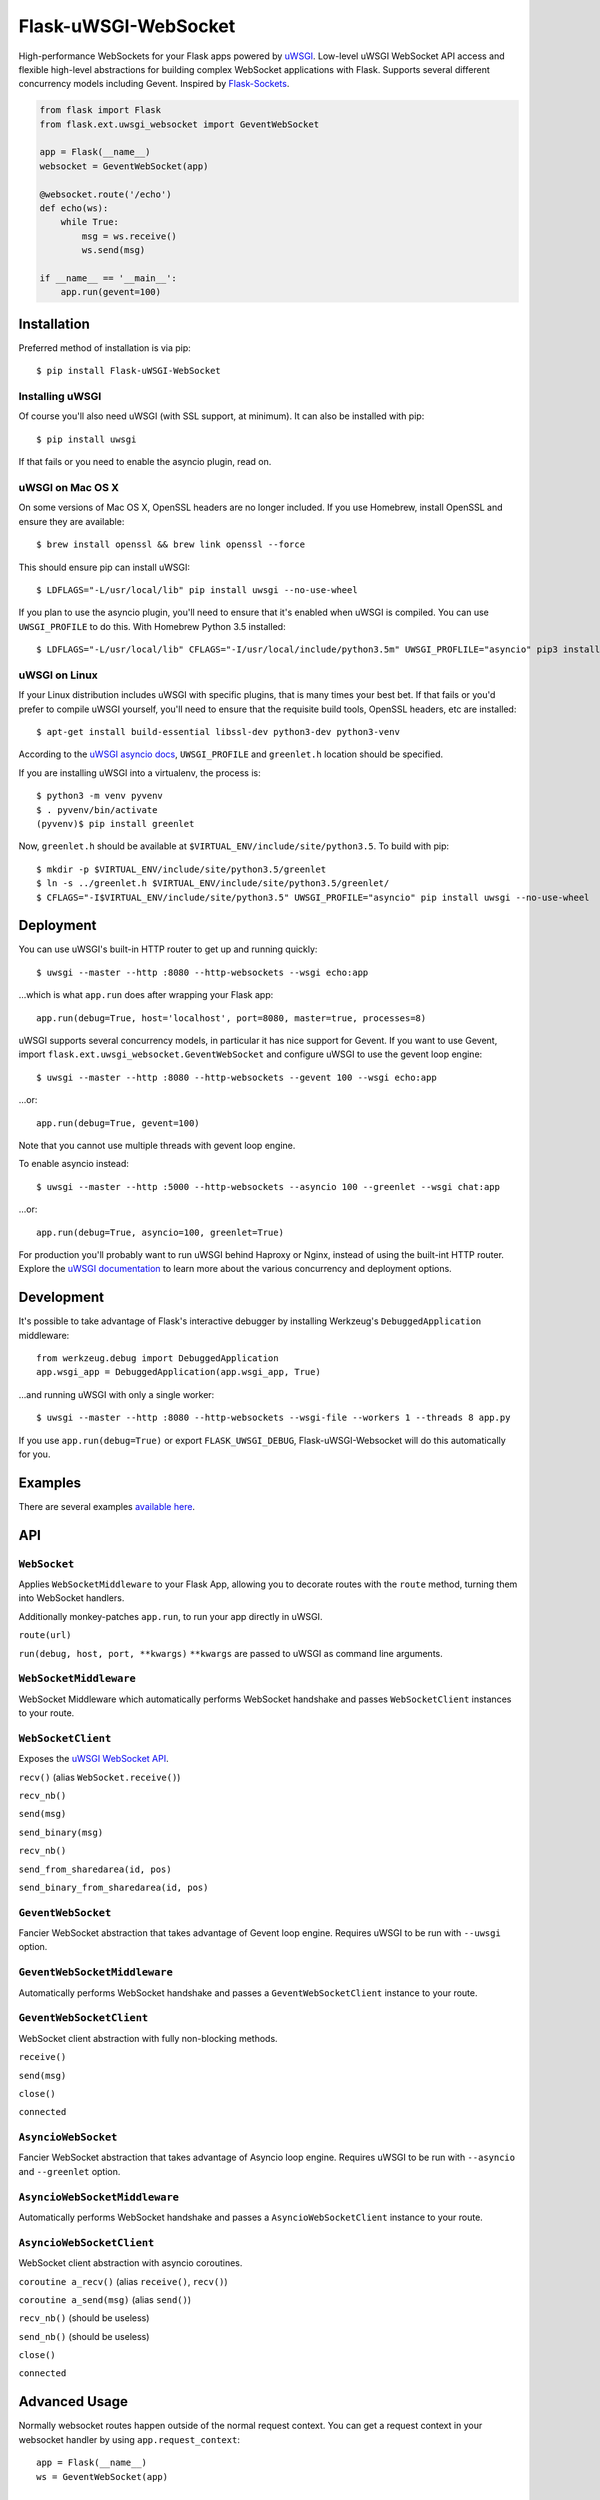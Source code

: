 Flask-uWSGI-WebSocket
=====================
High-performance WebSockets for your Flask apps powered by `uWSGI
<http://uwsgi-docs.readthedocs.org/en/latest/>`_. Low-level uWSGI WebSocket API
access and flexible high-level abstractions for building complex WebSocket
applications with Flask. Supports several different concurrency models
including Gevent. Inspired by `Flask-Sockets
<https://github.com/kennethreitz/flask-sockets>`_.

.. code-block:: python

    from flask import Flask
    from flask.ext.uwsgi_websocket import GeventWebSocket

    app = Flask(__name__)
    websocket = GeventWebSocket(app)

    @websocket.route('/echo')
    def echo(ws):
        while True:
            msg = ws.receive()
            ws.send(msg)

    if __name__ == '__main__':
        app.run(gevent=100)


Installation
------------
Preferred method of installation is via pip::

    $ pip install Flask-uWSGI-WebSocket

Installing uWSGI
~~~~~~~~~~~~~~~~~~~~~~~~~~~~
Of course you'll also need uWSGI (with SSL support, at minimum). It can also be
installed with pip::

    $ pip install uwsgi

If that fails or you need to enable the asyncio plugin, read on.

uWSGI on Mac OS X
~~~~~~~~~~~~~~~~~~~~~~~~~~~~
On some versions of Mac OS X, OpenSSL headers are no longer included. If you
use Homebrew, install OpenSSL and ensure they are available::

    $ brew install openssl && brew link openssl --force

This should ensure pip can install uWSGI::

    $ LDFLAGS="-L/usr/local/lib" pip install uwsgi --no-use-wheel

If you plan to use the asyncio plugin, you'll need to ensure that it's enabled
when uWSGI is compiled. You can use ``UWSGI_PROFILE`` to do this. With Homebrew Python 3.5 installed::

    $ LDFLAGS="-L/usr/local/lib" CFLAGS="-I/usr/local/include/python3.5m" UWSGI_PROFLILE="asyncio" pip3 install uwsgi --no-use-wheel


uWSGI on Linux
~~~~~~~~~~~~~~~~~~~~~~~~~~~~
If your Linux distribution includes uWSGI with specific plugins, that is many
times your best bet. If that fails or you'd prefer to compile uWSGI yourself,
you'll need to ensure that the requisite build tools, OpenSSL headers, etc are
installed::

    $ apt-get install build-essential libssl-dev python3-dev python3-venv

According to the `uWSGI asyncio docs
<http://uwsgi-docs.readthedocs.org/en/latest/asyncio.html>`_, ``UWSGI_PROFILE``
and ``greenlet.h`` location should be specified.

If you are installing uWSGI into a virtualenv, the process is::

    $ python3 -m venv pyvenv
    $ . pyvenv/bin/activate
    (pyvenv)$ pip install greenlet

Now, ``greenlet.h`` should be available at ``$VIRTUAL_ENV/include/site/python3.5``. To build with pip::

    $ mkdir -p $VIRTUAL_ENV/include/site/python3.5/greenlet
    $ ln -s ../greenlet.h $VIRTUAL_ENV/include/site/python3.5/greenlet/
    $ CFLAGS="-I$VIRTUAL_ENV/include/site/python3.5" UWSGI_PROFILE="asyncio" pip install uwsgi --no-use-wheel

Deployment
----------
You can use uWSGI's built-in HTTP router to get up and running quickly::

    $ uwsgi --master --http :8080 --http-websockets --wsgi echo:app

...which is what ``app.run`` does after wrapping your Flask app::

    app.run(debug=True, host='localhost', port=8080, master=true, processes=8)

uWSGI supports several concurrency models, in particular it has nice support
for Gevent. If you want to use Gevent, import
``flask.ext.uwsgi_websocket.GeventWebSocket`` and configure uWSGI to use the
gevent loop engine::

    $ uwsgi --master --http :8080 --http-websockets --gevent 100 --wsgi echo:app

...or::

    app.run(debug=True, gevent=100)

Note that you cannot use multiple threads with gevent loop engine.

To enable asyncio instead::

    $ uwsgi --master --http :5000 --http-websockets --asyncio 100 --greenlet --wsgi chat:app

...or::

    app.run(debug=True, asyncio=100, greenlet=True)

For production you'll probably want to run uWSGI behind Haproxy or Nginx,
instead of using the built-int HTTP router. Explore the `uWSGI documentation
<http://uwsgi-docs.readthedocs.org/en/latest/WebSockets.html>`_ to learn more
about the various concurrency and deployment options.

Development
-----------
It's possible to take advantage of Flask's interactive debugger by installing
Werkzeug's ``DebuggedApplication`` middleware::

    from werkzeug.debug import DebuggedApplication
    app.wsgi_app = DebuggedApplication(app.wsgi_app, True)

...and running uWSGI with only a single worker::

    $ uwsgi --master --http :8080 --http-websockets --wsgi-file --workers 1 --threads 8 app.py

If you use ``app.run(debug=True)`` or export ``FLASK_UWSGI_DEBUG``,
Flask-uWSGI-Websocket will do this automatically for you.


Examples
--------
There are several examples `available here <https://github.com/zeekay/flask-uwsgi-websocket/tree/master/examples>`_.

API
---

``WebSocket``
~~~~~~~~~~~~~~~~~~~~~~~~~~~~~~~~~~~
Applies ``WebSocketMiddleware`` to your Flask App, allowing you to decorate
routes with the ``route`` method, turning them into WebSocket handlers.

Additionally monkey-patches ``app.run``, to run your app directly in uWSGI.

``route(url)``

``run(debug, host, port, **kwargs)``
``**kwargs`` are passed to uWSGI as command line arguments.


``WebSocketMiddleware``
~~~~~~~~~~~~~~~~~~~~~~~~~~~~~~~~~~~~~~~~~~~~~
WebSocket Middleware which automatically performs WebSocket handshake and
passes ``WebSocketClient`` instances to your route.


``WebSocketClient``
~~~~~~~~~~~~~~~~~~~~~~~~~~~~~~~~~~~~~~~~~
Exposes the `uWSGI WebSocket API
<http://uwsgi-docs.readthedocs.org/en/latest/WebSockets.html#api>`_.

``recv()`` (alias ``WebSocket.receive()``)

``recv_nb()``

``send(msg)``

``send_binary(msg)``

``recv_nb()``

``send_from_sharedarea(id, pos)``

``send_binary_from_sharedarea(id, pos)``


``GeventWebSocket``
~~~~~~~~~~~~~~~~~~~~~~~~~~~~~~~~~~~~~~~~~
Fancier WebSocket abstraction that takes advantage of Gevent loop engine.
Requires uWSGI to be run with ``--uwsgi`` option.


``GeventWebSocketMiddleware``
~~~~~~~~~~~~~~~~~~~~~~~~~~~~~~~~~~~~~~~~~~~~~~~~~~~
Automatically performs WebSocket handshake and passes a
``GeventWebSocketClient`` instance to your route.


``GeventWebSocketClient``
~~~~~~~~~~~~~~~~~~~~~~~~~~~~~~~~~~~~~~~~~~~~~~~
WebSocket client abstraction with fully non-blocking methods.

``receive()``

``send(msg)``

``close()``

``connected``


``AsyncioWebSocket``
~~~~~~~~~~~~~~~~~~~~~~~~~~~~~~~~~~~~~~~~~~
Fancier WebSocket abstraction that takes advantage of Asyncio loop engine.
Requires uWSGI to be run with ``--asyncio`` and ``--greenlet`` option.


``AsyncioWebSocketMiddleware``
~~~~~~~~~~~~~~~~~~~~~~~~~~~~~~~~~~~~~~~~~~~~~~~~~~~~
Automatically performs WebSocket handshake and passes a ``AsyncioWebSocketClient`` instance to your route.


``AsyncioWebSocketClient``
~~~~~~~~~~~~~~~~~~~~~~~~~~~~~~~~~~~~~~~~~~~~~~~~
WebSocket client abstraction with asyncio coroutines.

``coroutine a_recv()`` (alias ``receive()``, ``recv()``)

``coroutine a_send(msg)`` (alias ``send()``)

``recv_nb()`` (should be useless)

``send_nb()`` (should be useless)

``close()``

``connected``


Advanced Usage
--------------
Normally websocket routes happen outside of the normal request context. You can
get a request context in your websocket handler by using
``app.request_context``::

    app = Flask(__name__)
    ws = GeventWebSocket(app)

    @ws.route('/websocket')
    def websocket(ws):
        with app.request_context(ws.environ):
            print request.args
